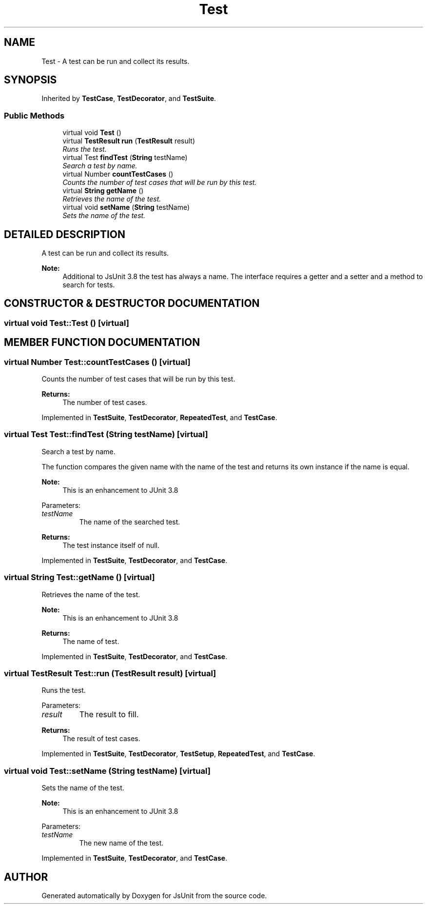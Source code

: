 .TH "Test" 3 "9 Nov 2002" "JsUnit" \" -*- nroff -*-
.ad l
.nh
.SH NAME
Test \- A test can be run and collect its results. 
.SH SYNOPSIS
.br
.PP
Inherited by \fBTestCase\fP, \fBTestDecorator\fP, and \fBTestSuite\fP.
.PP
.SS "Public Methods"

.in +1c
.ti -1c
.RI "virtual void \fBTest\fP ()"
.br
.ti -1c
.RI "virtual \fBTestResult\fP \fBrun\fP (\fBTestResult\fP result)"
.br
.RI "\fIRuns the test.\fP"
.ti -1c
.RI "virtual Test \fBfindTest\fP (\fBString\fP testName)"
.br
.RI "\fISearch a test by name.\fP"
.ti -1c
.RI "virtual Number \fBcountTestCases\fP ()"
.br
.RI "\fICounts the number of test cases that will be run by this test.\fP"
.ti -1c
.RI "virtual \fBString\fP \fBgetName\fP ()"
.br
.RI "\fIRetrieves the name of the test.\fP"
.ti -1c
.RI "virtual void \fBsetName\fP (\fBString\fP testName)"
.br
.RI "\fISets the name of the test.\fP"
.in -1c
.SH "DETAILED DESCRIPTION"
.PP 
A test can be run and collect its results.
.PP
\fBNote: \fP
.in +1c
Additional to JsUnit 3.8 the test has always a name. The interface requires a getter and a setter and a method to search for tests. 
.PP
.SH "CONSTRUCTOR & DESTRUCTOR DOCUMENTATION"
.PP 
.SS "virtual void Test::Test ()\fC [virtual]\fP"
.PP
.SH "MEMBER FUNCTION DOCUMENTATION"
.PP 
.SS "virtual Number Test::countTestCases ()\fC [virtual]\fP"
.PP
Counts the number of test cases that will be run by this test.
.PP
\fBReturns: \fP
.in +1c
The number of test cases. 
.PP
Implemented in \fBTestSuite\fP, \fBTestDecorator\fP, \fBRepeatedTest\fP, and \fBTestCase\fP.
.SS "virtual Test Test::findTest (\fBString\fP testName)\fC [virtual]\fP"
.PP
Search a test by name.
.PP
The function compares the given name with the name of the test and  returns its own instance if the name is equal. 
.PP
\fBNote: \fP
.in +1c
This is an enhancement to JUnit 3.8 
.PP
Parameters: \fP
.in +1c
.TP
\fB\fItestName\fP\fP
The name of the searched test. 
.PP
\fBReturns: \fP
.in +1c
The test instance itself of null. 
.PP
Implemented in \fBTestSuite\fP, \fBTestDecorator\fP, and \fBTestCase\fP.
.SS "virtual \fBString\fP Test::getName ()\fC [virtual]\fP"
.PP
Retrieves the name of the test.
.PP
\fBNote: \fP
.in +1c
This is an enhancement to JUnit 3.8 
.PP
\fBReturns: \fP
.in +1c
The name of test. 
.PP
Implemented in \fBTestSuite\fP, \fBTestDecorator\fP, and \fBTestCase\fP.
.SS "virtual \fBTestResult\fP Test::run (\fBTestResult\fP result)\fC [virtual]\fP"
.PP
Runs the test.
.PP
Parameters: \fP
.in +1c
.TP
\fB\fIresult\fP\fP
The result to fill. 
.PP
\fBReturns: \fP
.in +1c
The result of test cases. 
.PP
Implemented in \fBTestSuite\fP, \fBTestDecorator\fP, \fBTestSetup\fP, \fBRepeatedTest\fP, and \fBTestCase\fP.
.SS "virtual void Test::setName (\fBString\fP testName)\fC [virtual]\fP"
.PP
Sets the name of the test.
.PP
\fBNote: \fP
.in +1c
This is an enhancement to JUnit 3.8 
.PP
Parameters: \fP
.in +1c
.TP
\fB\fItestName\fP\fP
The new name of the test. 
.PP
Implemented in \fBTestSuite\fP, \fBTestDecorator\fP, and \fBTestCase\fP.

.SH "AUTHOR"
.PP 
Generated automatically by Doxygen for JsUnit from the source code.
